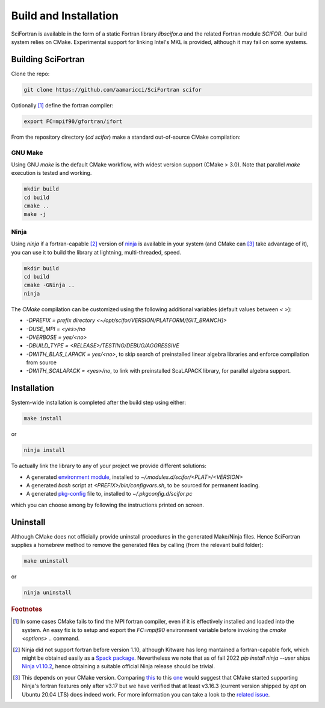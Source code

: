 Build and Installation
#########################


SciFortran is available in the form of a static Fortran library
`libscifor.a` and the related Fortran module `SCIFOR`.
Our build system relies on CMake. Experimental support for linking
Intel's MKL is provided, although it may fail on some systems.



Building SciFortran
======================

Clone the repo:

.. code-block:: bash
		
   git clone https://github.com/aamaricci/SciFortran scifor

   
Optionally [1]_ define the fortran compiler:

.. code-block:: bash
		
   export FC=mpif90/gfortran/ifort


From the repository directory (`cd scifor`) make a standard
out-of-source CMake compilation:

GNU Make
------------
Using GNU `make` is the default CMake workflow, with widest version
support (CMake > 3.0). Note that parallel `make` execution is tested
and working.

.. code-block:: bash
		
   mkdir build 
   cd build  
   cmake .. 
   make -j



Ninja
------------
Using `ninja` if a fortran-capable [2]_ version of `ninja
<https://ninja-build.org>`_ is available in your system (and CMake can
[3]_ take advantage of it), you can use it to build the library at lightning, multi-threaded, speed. 

.. code-block:: bash
		
   mkdir build    
   cd build  
   cmake -GNinja ..  
   ninja

The `CMake` compilation can be customized using the following
additional variables (default values between `< >`):   

* `-DPREFIX = prefix directory <~/opt/scifor/VERSION/PLATFORM/[GIT_BRANCH]>` 

* `-DUSE_MPI = <yes>/no`  

* `-DVERBOSE = yes/<no>`  

* `-DBUILD_TYPE = <RELEASE>/TESTING/DEBUG/AGGRESSIVE`  

* `-DWITH_BLAS_LAPACK = yes/<no>`, to skip search of preinstalled linear algebra libraries and enforce compilation from source

* `-DWITH_SCALAPACK = <yes>/no`, to link with preinstalled ScaLAPACK library, for parallel algebra support.


Installation
======================
System-wide installation is completed after the build step using
either:

.. code-block:: bash

   make install

or

.. code-block:: bash
		
   ninja install

To actually link the library to any of your project we provide
different solutions:

* A generated `environment module <https://github.com/cea-hpc/modules>`_, installed to `~/.modules.d/scifor/<PLAT>/<VERSION>`  
* A generated `bash` script at `<PREFIX>/bin/configvars.sh`, to be sourced for permanent loading.
* A generated `pkg-config
  <https://github.com/freedesktop/pkg-config>`_ file to, installed to
  `~/.pkgconfig.d/scifor.pc`
  
which you can choose among by following the instructions printed on screen.

Uninstall
===================

Although CMake does not officially provide uninstall procedures in the
generated Make/Ninja files. Hence SciFortran supplies a homebrew
method to remove the generated files by calling (from the relevant
build folder):

.. code-block:: bash
		
   make uninstall

or

.. code-block:: bash
		
   ninja uninstall



   

.. rubric:: Footnotes

.. [1] In some cases CMake fails to find the MPI fortran compiler,
       even if it is effectively installed and loaded into the
       system. An easy fix is to setup and export the `FC=mpif90`
       environment variable before invoking the `cmake <options> ..`
       command.
       

.. [2] Ninja did not support fortran before version 1.10, although
       Kitware has long mantained a fortran-capable fork, which might
       be obtained easily as a `Spack package
       <https://packages.spack.io/package.html?name=ninja-fortran>`_. Nevertheless
       we note that as of fall 2022 `pip install ninja --user` ships
       `Ninja v1.10.2 <https://pypi.org/project/ninja/>`_, hence
       obtaining a suitable official Ninja release should be trivial.
       

.. [3] This depends on your CMake version. Comparing `this
       <https://cmake.org/cmake/help/v3.16/generator/Ninja.html#fortran-support>`_
       to this `one
       <https://cmake.org/cmake/help/v3.17/generator/Ninja.html#fortran-support>`_
       would suggest that CMake started supporting Ninja's fortran
       features only after v3.17 but we have verified that at least
       v3.16.3 (current version shipped by `apt` on Ubuntu 20.04 LTS)
       does indeed work. For more information you can take a look to
       the `related issue
       <https://github.com/QcmPlab/SciFortran/issues/16>`_.
       

  

